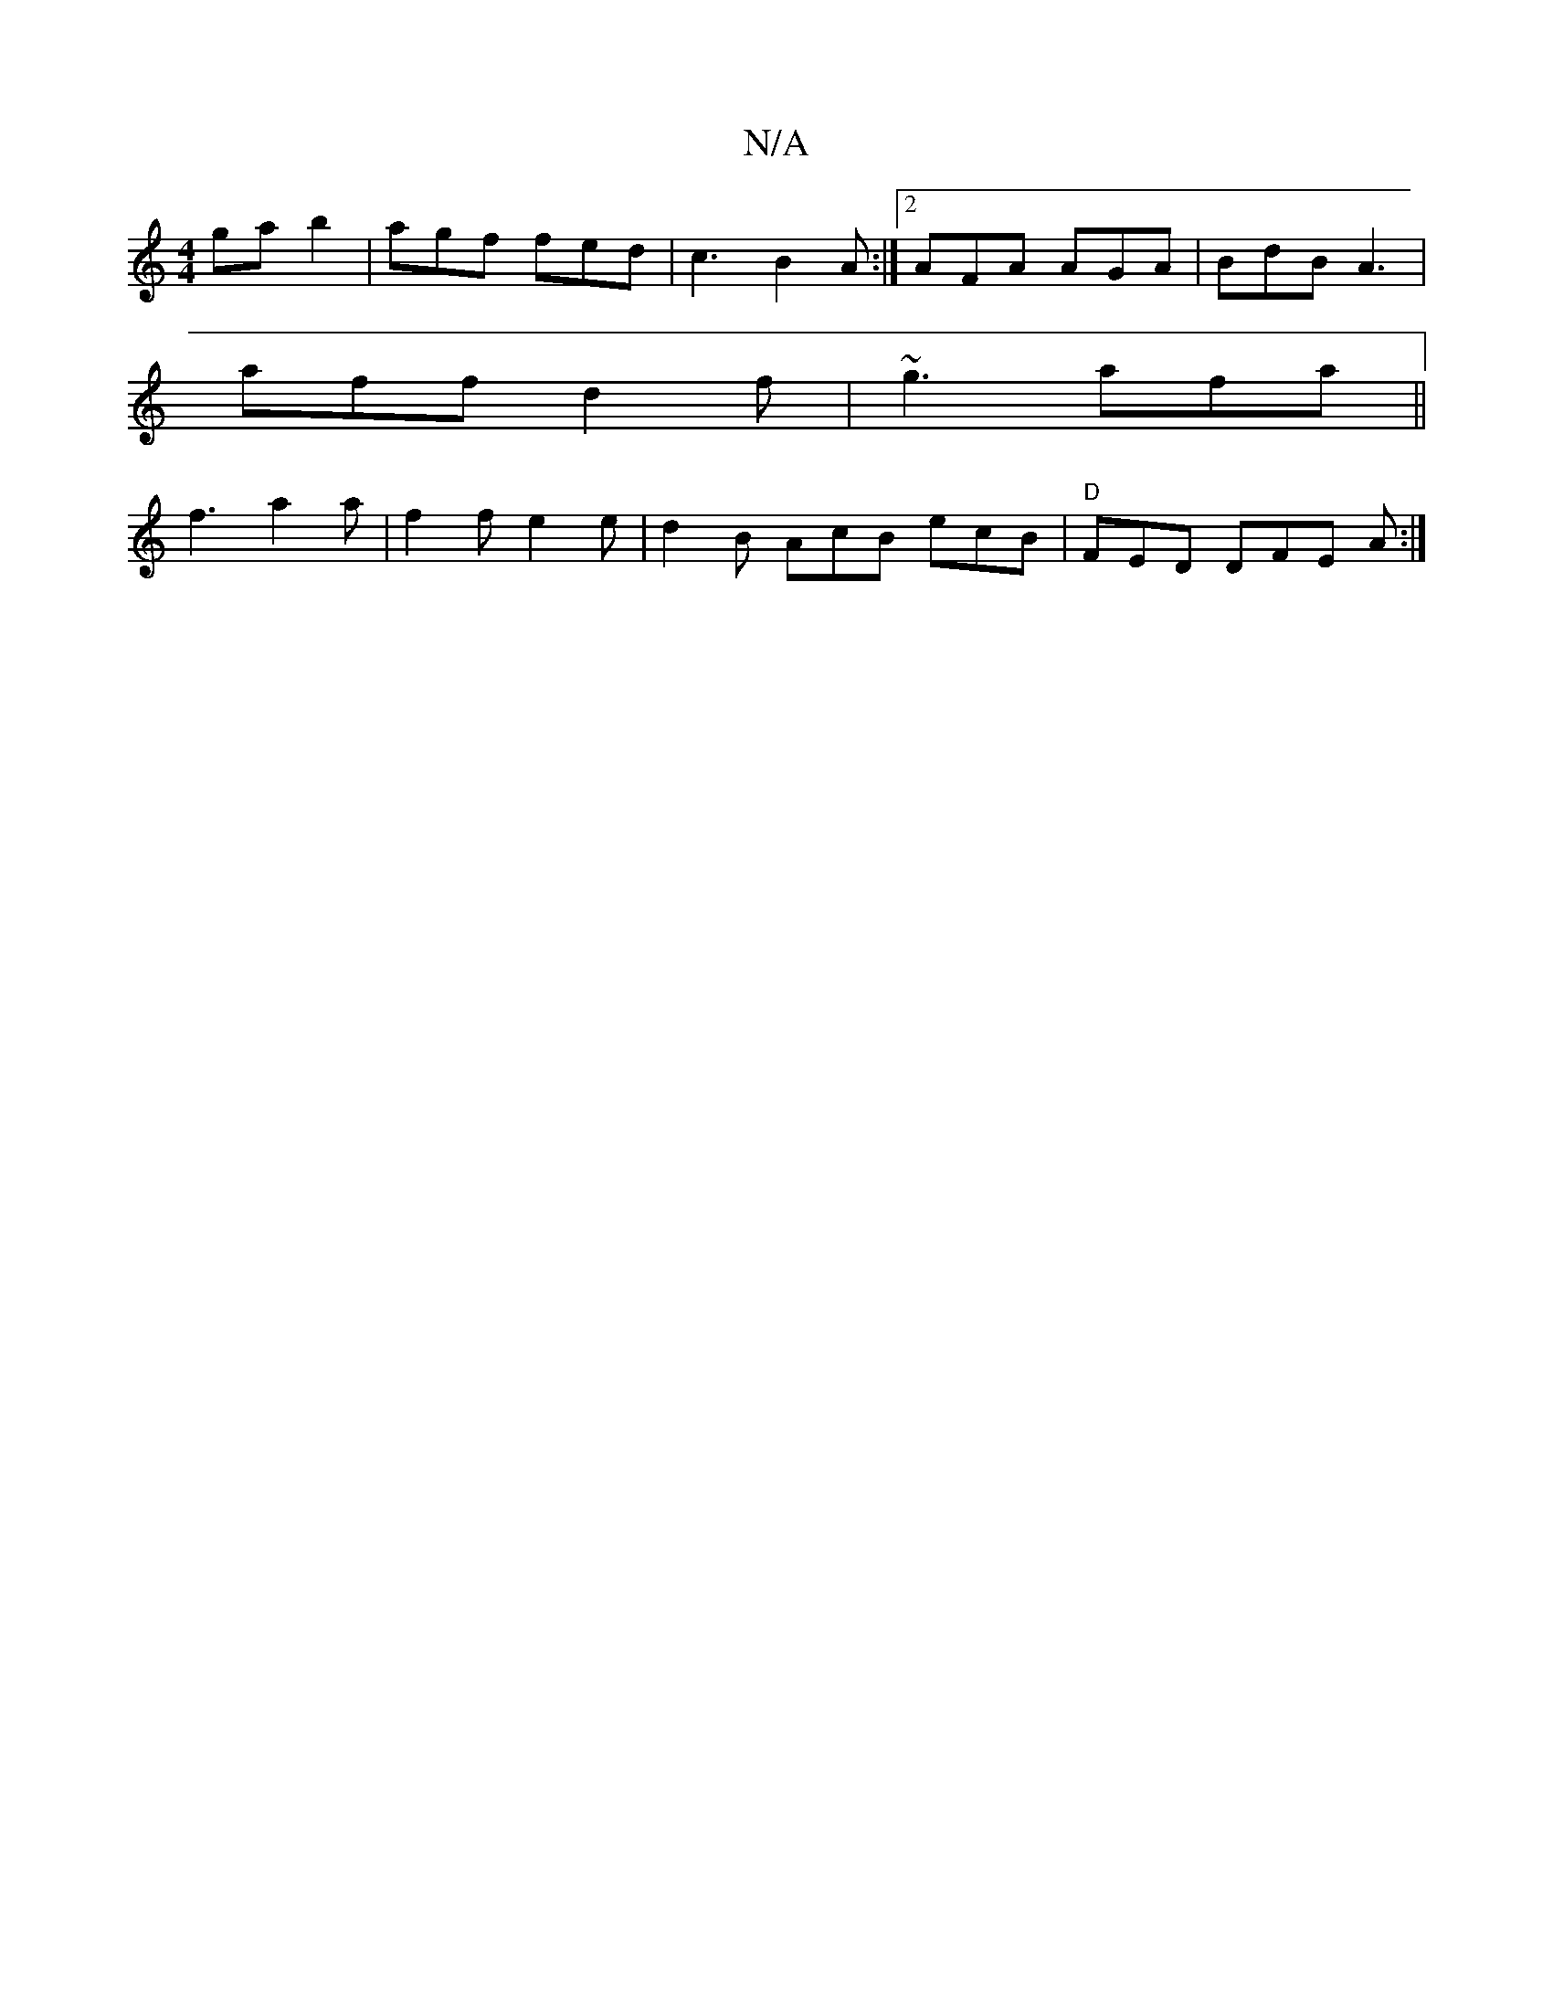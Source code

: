 X:1
T:N/A
M:4/4
R:N/A
K:Cmajor
ga b2 | agf fed |c3 B2 A :|2 AFA AGA |BdB A3|
aff d2f|~g3 afa||
f3 a2 a | f2 f e2e | d2 B AcB ecB|"D"FED DFE A :|

|:F2 D | B2 D DCE EFA | EF G E^FD | F2 E CEA | c2 A BAe |~d3 BAF | F2A ~F3 z2F | D4 :